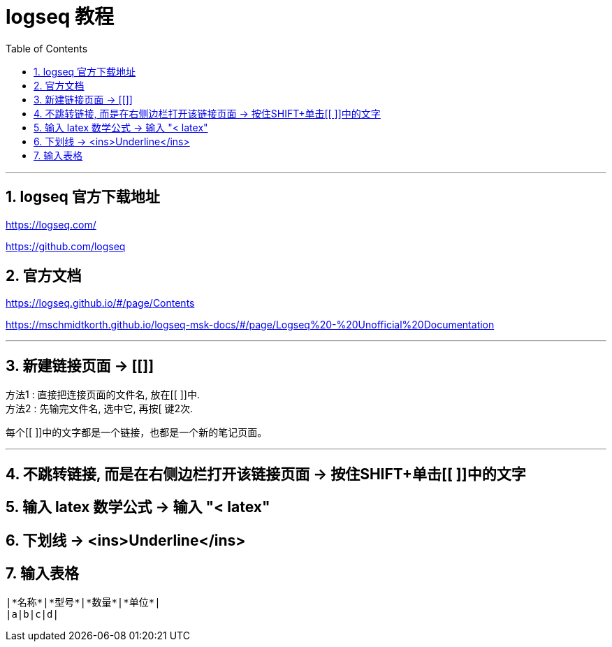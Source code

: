 
= logseq 教程
:toc:
:sectnums:

---

== logseq 官方下载地址

https://logseq.com/

https://github.com/logseq

== 官方文档

https://logseq.github.io/#/page/Contents

https://mschmidtkorth.github.io/logseq-msk-docs/#/page/Logseq%20-%20Unofficial%20Documentation

---

== 新建链接页面 -> [[]]

方法1 : 直接把连接页面的文件名, 放在[[ ]]中. +
方法2 : 先输完文件名, 选中它, 再按[ 键2次.

每个[[ ]]中的文字都是一个链接，也都是一个新的笔记页面。

---

== 不跳转链接, 而是在右侧边栏打开该链接页面 -> 按住SHIFT+单击[[ ]]中的文字

== 输入 latex 数学公式 -> 输入 "< latex"

== 下划线 -> <ins>Underline</ins>

== 输入表格

....
|*名称*|*型号*|*数量*|*单位*|
|a|b|c|d|
....
